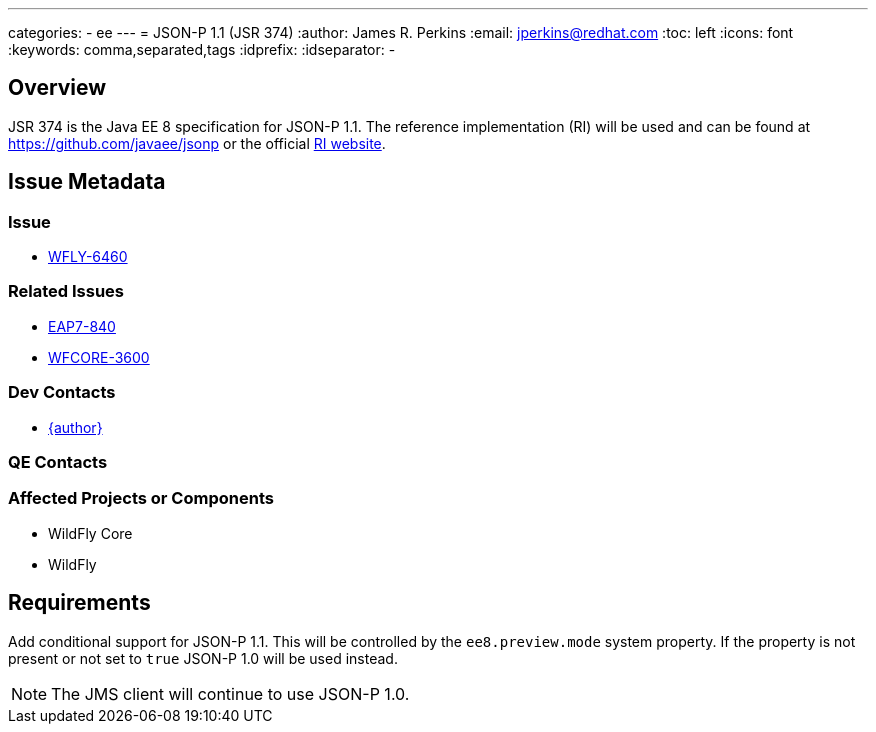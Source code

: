 ---
categories:
  - ee
---
= JSON-P 1.1 (JSR 374)
:author:            James R. Perkins
:email:             jperkins@redhat.com
:toc:               left
:icons:             font
:keywords:          comma,separated,tags
:idprefix:
:idseparator:       -

== Overview

JSR 374 is the Java EE 8 specification for JSON-P 1.1. The reference implementation (RI) will be used and can
be found at https://github.com/javaee/jsonp or the official https://javaee.github.io/jsonp/[RI website].

== Issue Metadata

=== Issue

* https://issues.redhat.com/browse/WFLY-6460[WFLY-6460]

=== Related Issues

* https://issues.redhat.com/browse/EAP7-840[EAP7-840]
* https://issues.redhat.com/browse/WFCORE-3600[WFCORE-3600]

=== Dev Contacts

* mailto:{email}[{author}]

=== QE Contacts

=== Affected Projects or Components

* WildFly Core
* WildFly

== Requirements

Add conditional support for JSON-P 1.1. This will be controlled by the `ee8.preview.mode` system property. If
the property is not present or not set to `true` JSON-P 1.0 will be used instead.

NOTE: The JMS client will continue to use JSON-P 1.0.
